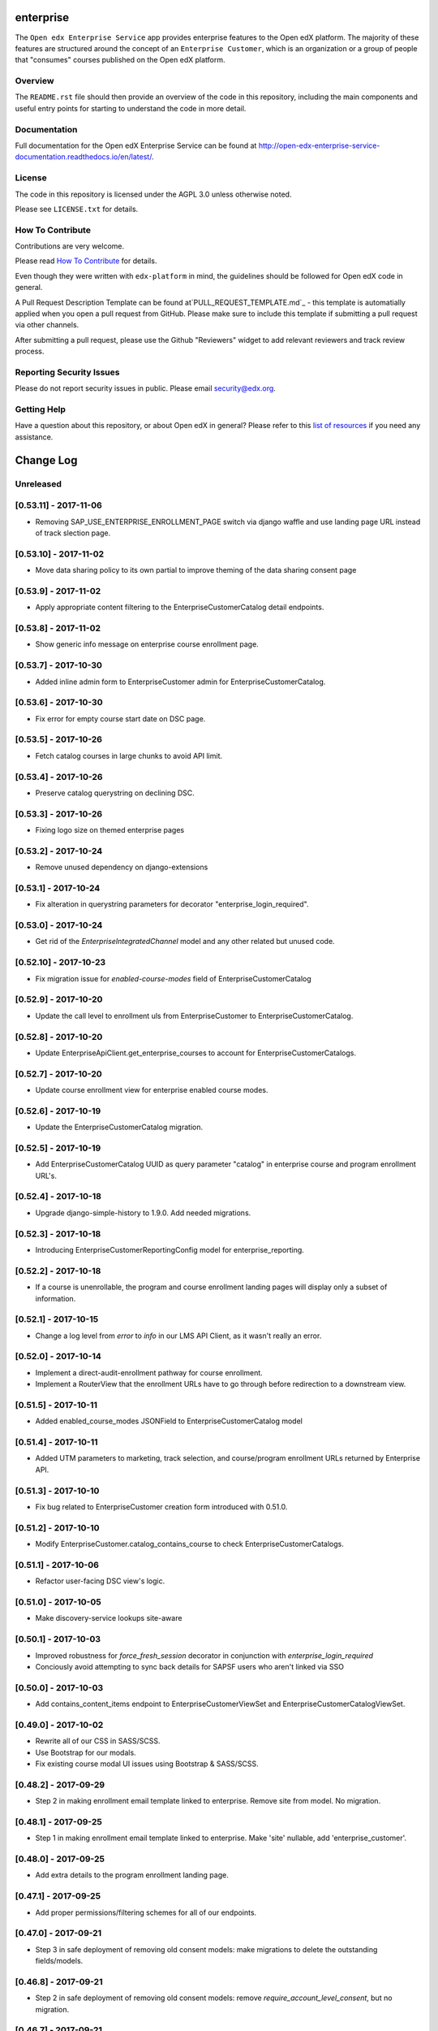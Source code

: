 enterprise
=============================

.. image:: https://img.shields.io/pypi/v/edx-enterprise.svg
    :target: https://pypi.python.org/pypi/edx-enterprise/
    :alt: PyPI

.. image:: https://travis-ci.org/edx/edx-enterprise.svg?branch=master
    :target: https://travis-ci.org/edx/edx-enterprise
    :alt: Travis

.. image:: http://codecov.io/github/edx/edx-enterprise/coverage.svg?branch=master
    :target: http://codecov.io/github/edx/edx-enterprise?branch=master
    :alt: Codecov

.. image:: http://edx-enterprise.readthedocs.io/en/latest/?badge=latest
    :target: http://edx-enterprise.readthedocs.io/en/latest/
    :alt: Documentation

.. image:: https://img.shields.io/pypi/pyversions/edx-enterprise.svg
    :target: https://pypi.python.org/pypi/edx-enterprise/
    :alt: Supported Python versions

.. image:: https://img.shields.io/github/license/edx/edx-enterprise.svg
    :target: https://github.com/edx/edx-enterprise/blob/master/LICENSE.txt
    :alt: License

The ``Open edx Enterprise Service`` app provides enterprise features to the Open
edX platform.  The majority of these features are structured around the concept
of an ``Enterprise Customer``, which is an organization or a group of people
that "consumes" courses published on the Open edX platform.

Overview
--------

The ``README.rst`` file should then provide an overview of the code in this
repository, including the main components and useful entry points for starting
to understand the code in more detail.

Documentation
-------------

Full documentation for the Open edX Enterprise Service can be found at
http://open-edx-enterprise-service-documentation.readthedocs.io/en/latest/.

License
-------

The code in this repository is licensed under the AGPL 3.0 unless otherwise noted.

Please see ``LICENSE.txt`` for details.

How To Contribute
-----------------

Contributions are very welcome.

Please read `How To Contribute <https://github.com/edx/edx-platform/blob/master/CONTRIBUTING.rst>`_ for details.

Even though they were written with ``edx-platform`` in mind, the guidelines
should be followed for Open edX code in general.

A Pull Request Description Template can be found at`PULL_REQUEST_TEMPLATE.md`_ - this
template is automatially applied when you open a pull request from GitHub.  Please
make sure to include this template if submitting a pull request via other channels.

.. _PULL_REQUEST_TEMPLATE.md: https://github.com/edx/edx-enterprise/blob/master/.github/PULL_REQUEST_TEMPLATE_TEMPLATE.md

After submitting a pull request, please use the Github "Reviewers" widget to add
relevant reviewers and track review process.

Reporting Security Issues
-------------------------

Please do not report security issues in public. Please email security@edx.org.

Getting Help
------------

Have a question about this repository, or about Open edX in general?  Please
refer to this `list of resources`_ if you need any assistance.

.. _list of resources: https://open.edx.org/getting-help


Change Log
==========

..
   All enhancements and patches to edx-enteprise will be documented
   in this file.  It adheres to the structure of http://keepachangelog.com/ ,
   but in reStructuredText instead of Markdown (for ease of incorporation into
   Sphinx documentation and the PyPI description).

   This project adheres to Semantic Versioning (http://semver.org/).

.. There should always be an "Unreleased" section for changes pending release.

Unreleased
----------

[0.53.11] - 2017-11-06
----------------------

* Removing SAP_USE_ENTERPRISE_ENROLLMENT_PAGE switch via django waffle and use landing page URL instead of track slection page.

[0.53.10] - 2017-11-02
----------------------

* Move data sharing policy to its own partial to improve theming of the data sharing consent page

[0.53.9] - 2017-11-02
---------------------

* Apply appropriate content filtering to the EnterpriseCustomerCatalog detail endpoints.

[0.53.8] - 2017-11-02
---------------------

* Show generic info message on enterprise course enrollment page.

[0.53.7] - 2017-10-30
---------------------

* Added inline admin form to EnterpriseCustomer admin for EnterpriseCustomerCatalog.

[0.53.6] - 2017-10-30
---------------------

* Fix error for empty course start date on DSC page.

[0.53.5] - 2017-10-26
---------------------

* Fetch catalog courses in large chunks to avoid API limit.

[0.53.4] - 2017-10-26
---------------------

* Preserve catalog querystring on declining DSC.

[0.53.3] - 2017-10-26
---------------------

* Fixing logo size on themed enterprise pages

[0.53.2] - 2017-10-24
---------------------

* Remove unused dependency on django-extensions

[0.53.1] - 2017-10-24
---------------------

* Fix alteration in querystring parameters for decorator "enterprise_login_required".

[0.53.0] - 2017-10-24
---------------------

* Get rid of the `EnterpriseIntegratedChannel` model and any other related but unused code.

[0.52.10] - 2017-10-23
----------------------

* Fix migration issue for `enabled-course-modes` field of EnterpriseCustomerCatalog

[0.52.9] - 2017-10-20
---------------------

* Update the call level to enrollment uls from EnterpriseCustomer to EnterpriseCustomerCatalog.

[0.52.8] - 2017-10-20
---------------------

* Update EnterpriseApiClient.get_enterprise_courses to account for EnterpriseCustomerCatalogs.

[0.52.7] - 2017-10-20
---------------------

* Update course enrollment view for enterprise enabled course modes.

[0.52.6] - 2017-10-19
---------------------

* Update the EnterpriseCustomerCatalog migration.


[0.52.5] - 2017-10-19
---------------------

* Add EnterpriseCustomerCatalog UUID as query parameter "catalog" in enterprise course and program enrollment URL's.

[0.52.4] - 2017-10-18
---------------------

* Upgrade django-simple-history to 1.9.0. Add needed migrations.

[0.52.3] - 2017-10-18
---------------------

* Introducing EnterpriseCustomerReportingConfig model for enterprise_reporting.

[0.52.2] - 2017-10-18
---------------------

* If a course is unenrollable, the program and course enrollment landing pages will display only a subset of information.

[0.52.1] - 2017-10-15
---------------------

* Change a log level from `error` to `info` in our LMS API Client, as it wasn't really an error.

[0.52.0] - 2017-10-14
---------------------

* Implement a direct-audit-enrollment pathway for course enrollment.
* Implement a RouterView that the enrollment URLs have to go through before redirection to a downstream view.

[0.51.5] - 2017-10-11
---------------------

* Added enabled_course_modes JSONField to EnterpriseCustomerCatalog model

[0.51.4] - 2017-10-11
---------------------

* Added UTM parameters to marketing, track selection, and course/program enrollment URLs returned by Enterprise API.

[0.51.3] - 2017-10-10
---------------------

* Fix bug related to EnterpriseCustomer creation form introduced with 0.51.0.

[0.51.2] - 2017-10-10
---------------------

* Modify EnterpriseCustomer.catalog_contains_course to check EnterpriseCustomerCatalogs.

[0.51.1] - 2017-10-06
---------------------

* Refactor user-facing DSC view's logic.

[0.51.0] - 2017-10-05
---------------------

* Make discovery-service lookups site-aware

[0.50.1] - 2017-10-03
---------------------

* Improved robustness for `force_fresh_session` decorator in conjunction with `enterprise_login_required`
* Conciously avoid attempting to sync back details for SAPSF users who aren't linked via SSO

[0.50.0] - 2017-10-03
---------------------

* Add contains_content_items endpoint to EnterpriseCustomerViewSet and EnterpriseCustomerCatalogViewSet.

[0.49.0] - 2017-10-02
---------------------

* Rewrite all of our CSS in SASS/SCSS.
* Use Bootstrap for our modals.
* Fix existing course modal UI issues using Bootstrap & SASS/SCSS.

[0.48.2] - 2017-09-29
---------------------

* Step 2 in making enrollment email template linked to enterprise. Remove site from model. No migration.

[0.48.1] - 2017-09-25
---------------------

* Step 1 in making enrollment email template linked to enterprise. Make 'site' nullable, add 'enterprise_customer'.


[0.48.0] - 2017-09-25
---------------------

* Add extra details to the program enrollment landing page.

[0.47.1] - 2017-09-25
---------------------

* Add proper permissions/filtering schemes for all of our endpoints.

[0.47.0] - 2017-09-21
---------------------

* Step 3 in safe deployment of removing old consent models: make migrations to delete the outstanding fields/models.

[0.46.8] - 2017-09-21
---------------------

* Step 2 in safe deployment of removing old consent models: remove `require_account_level_consent`, but no migration.

[0.46.7] - 2017-09-21
---------------------

* Step 1 in safe deployment of removing old consent models: make `require_account_level_consent` nullable.

[0.46.6] - 2017-09-21
---------------------

* Added some log messages to trace possible 404 issue.

[0.46.5] - 2017-09-21
---------------------

* Remove old account-level consent features as well as consent from EnterpriseCourseEnrollment.

[0.46.4] - 2017-09-20
---------------------

* Abstract away usage of `configuration_helpers`.

[0.46.3] - 2017-09-19
---------------------

* Make bulk enrollment emails more intelligent

[0.46.2] - 2017-09-19
---------------------

* Add exception handling for transmit course metadata task.

[0.46.1] - 2017-09-18
---------------------

* Remove the `auth-user` endpoint completely.

[0.46.0] - 2017-09-15
---------------------

* Allow multi-course enrollment for enterprise users in admin.

[0.45.0] - 2017-09-14
---------------------

* Modified enterprise-learner API endpoint to include the new DataSharingConsent model data.

[0.44.0] - 2017-09-08
---------------------

* Added MVP version of the Programs Enrollment Landing Page.

[0.43.5] - 2017-09-08
---------------------

* Wrapped API error handling into the clients themselves.

[0.43.4] - 2017-09-07
---------------------

* Removed the text if there is no discount on the course enrollment landing page.

[0.43.3] - 2017-09-06
---------------------

* Ensure that segment is loaded and firing page events for all user facing enterprise views.

[0.43.2] - 2017-09-06
---------------------

* Display the enterprise discounted text on the course enrollment landing page.

[0.43.1] - 2017-09-05
---------------------

* Remove support for writing consent_granted in enterprise-course-enrollment api.

[0.43.0] - 2017-08-31
---------------------

* Add architecture for program-scoped data sharing consent.

[0.42.0] - 2017-08-24
---------------------

* Do not create baskets and orders for audit enrollments.

[0.41.0] - 2017-08-24
---------------------

* Migrate the codebase to the new `consent.models.DataSharingConsent` model for when dealing with consent.

[0.40.7] - 2017-08-23
---------------------

* Fix bug causing 500 error on course enrollment page when the course does not have a course image configured.

[0.40.6] - 2017-08-23
---------------------

* Update Consent API to use Discovery worker user for auth, rather than request user.

[0.40.5] - 2017-08-23
---------------------

* Update SAP course export to use enterprise courses API.

[0.40.4] - 2017-08-23
---------------------

* Fix 500 server error on enterprise course enrollment page.

[0.40.3] - 2017-08-21
---------------------

* Change landing page course modal to use discovery api for populating course details.

[0.40.2] - 2017-08-16
---------------------

* Increase capability and compatibility of Consent API.

[0.40.1] - 2017-08-11
---------------------

* Add new unified DataSharingConsent model to the `consent` app.

[0.40.0] - 2017-08-08
---------------------

* Add Enterprise API Gateway for new Enterprise Catalogs and Programs endpoints.
* Add /enterprise/api/v1/enterprise-catalogs/ endpoint.
* Add /enterprise/api/v1/enterprise-catalogs/{uuid}/ endpoint.
* Add /enterprise/api/v1/programs/{uuid}/ endpoint.

[0.39.9] - 2017-08-08
---------------------

* Added management command "create_enterprise_course_enrollments" for missing enterprise course enrollments.

[0.39.8] - 2017-08-04
---------------------

* Fixed session reset decorator bug.

[0.39.7] - 2017-08-04
---------------------

* Make whether Enterprise Customers get data for audit track enrollments configurable.

[0.39.6] - 2017-08-02
---------------------

* Fixed the text cutoff in the bottom of the course info overlay.

[0.39.5] - 2017-08-02
---------------------

* Only send one completion status per enrollment for SAP SuccessFactors.

[0.39.4] - 2017-08-01
---------------------

* Create Audit enrollment in E-Commerce system when user enrolls in the audit mode in enterprise landing page.

[0.39.3] - 2017-07-28
---------------------

* Remove Macro use from swagger api config as it is not supported by AWS.


[0.39.2] - 2017-07-27
---------------------

* Introduce new endpoint to the Enterprise API to query for courses by enterprise id.

[0.39.1] - 2017-07-27
---------------------

* Ensure catalog courses API endpoint users are associated with an EnterpriseCustomer.

[0.39.0] - 2017-07-24
---------------------

* Officially include Consent application by ensuring it is installable.

[0.38.7] - 2017-07-22
---------------------

* Add a new Consent application.
* Add initial implementation of a generic Consent API.

[0.38.6] - 2017-07-21
---------------------

* Remove SSO-related consent capabilities

[0.38.5] - 2017-07-19
---------------------

* Add page_size in querystring and data mapping template to fix "next" and "previous" urls in API response.

[0.38.4] - 2017-07-18
---------------------

* Fix DSC Policy Language Needs

[0.38.3] - 2017-07-14
---------------------

* Fix dependency installation process in setup.py.

[0.38.2] - 2017-07-14
---------------------

* Add consent declined message to course enrollment landing page.

[0.38.1] - 2017-07-13
---------------------

* Remove requirement on too-new django-simple-history version
* Require slightly older django-config-models version

[0.38.0] - 2017-07-11
---------------------

* Move to edx-platform release-focused testing
* Add Django 1.11 support in Hawthorn testing branch

[0.37.1] - 2017-07-11
---------------------

* Update Enterprise landing page styling/language

[0.37.0] - 2017-07-06
---------------------

* Update enterprise catalog api endpoint so that api returns paginated catalogs.

[0.36.11] - 2017-06-29
----------------------

* Update DSC page language.

[0.36.10] - 2017-06-29
----------------------

* Introducing SAP_USE_ENTERPRISE_ENROLLMENT_PAGE switch via django waffle.

[0.36.9] - 2017-06-28
---------------------

* Refactor of automatic session termination logic.

[0.36.8] - 2017-06-28
---------------------

* Enforce data sharing consent at login for SSO users only if data sharing consent is requested at login.

[0.36.7] - 2017-06-25
---------------------

* UI tweaks to the enterprise landing page and course overview modal.

[0.36.6] - 2017-06-25
---------------------

* Disable atomic transactions for CourseEnrollmentView to ensure that new EnterpriseCustomerUser records are saved to
  the database in time for ecommerce API calls.


[0.36.5] - 2017-06-23
---------------------

* Apply automatic session termination logic to enterprise landing page based on enterprise customer configuration.

[0.36.4] - 2017-06-21
---------------------

* Sort course modes in landing page.


[0.36.3] - 2017-06-21
---------------------

* Fix for being unable to create course catalog clients due to upstream removal of the library.

[0.36.2] - 2017-06-21
---------------------

* Add the ability to pass limit, offset and page_size parameters to enterprise catalog courses.


[0.36.1] - 2017-06-20
---------------------

* Properly bump PyPI to latest changes from v0.36.0.


[0.36.0] - 2017-06-20
---------------------

* Migrate from old, monolithic python-social-auth to latest, split version.
* Rework the NotConnectedToOpenEdX exception to be just one, and to say which method/dependency is missing.


[0.35.2] - 2017-06-20
---------------------

* Fix Next and Previous page urls for enterprise catalog courses.


[0.35.1] - 2017-06-15
---------------------

* Displayed course run price with entitlement on landing page and course information overlay


[0.35.0] - 2017-06-15
---------------------

* Allow account-level data sharing consent in a course-specific context


[0.34.7] - 2017-06-14
---------------------

* Enable "Continue" button flows on enterprise landing page


[0.34.6] - 2017-06-14
---------------------

* Fixed layout of data sharing consent decline modal on mobile view


[0.34.5] - 2017-06-09
---------------------

* Add Django 1.10 support back


[0.34.4] - 2017-06-09
---------------------

* Added course information overlay


[0.34.3] - 2017-06-07
---------------------

* Make enterprise landing page url available in the enterprise api and SAP course export.


[0.34.2] - 2017-06-06
---------------------

* Fix UI issues (unexpected html escape) on enterprise landing page.


[0.34.1] - 2017-06-06
---------------------

* Bug fix for Data sharing consent pop up page.


[0.34.0] - 2017-06-05
---------------------

* Update data backing and behavior of enterprise landing page
* Fix template prioritization bug
* Fix URL rendering in enterprise login decorator


[0.33.24] - 2017-06-02
----------------------

* UI updates for data sharing consent page.


[0.33.23] - 2017-06-02
----------------------

* Fix a bug with unexpected image data in SAP course export job.


[0.33.22] - 2017-06-02
----------------------

* Add an `EnterpriseApiClient` method for getting enrollment data about a single user+course pair
* Add logic to enterprise landing page that redirects users to the course when already registered


[0.33.21] - 2017-06-01
----------------------

* UI updates for course mode selection in enterprise landing page.


[0.33.20] - 2017-05-23
----------------------

* Migrate from mako templates to django templates


[0.33.19] - 2017-05-18
----------------------

* Display account created/linked messages on enterprise landing page


[0.33.18] - 2017-05-17
----------------------

* Add Enable audit enrollment flag


[0.33.17] - 2017-05-16
----------------------

* Add django admin for enterprise course enrollment models


[0.33.16] - 2017-05-15
----------------------

* Bug fixes for SAP learner completion data passback.

[0.33.15] - 2017-05-10
----------------------

* Additional minor UI updates for enterprise landing page.


[0.33.14] - 2017-05-10
----------------------

* Add new externally managed consent option for enterprise customers.

[0.33.13] - 2017-05-09
----------------------

* Fix invalid API Gateway URIs


[0.33.12] - 2017-05-03
----------------------

* Add enterprise landing page


[0.33.11] - 2017-05-02
----------------------

* Add tpa hint if available for launchURLs for SAP Course metadata push.

[0.33.10] - 2017-05-02
----------------------

* Fix bug with inactivating SAP courses that are no longer in the catalog.


[0.33.9] - 2017-04-26
---------------------

* Fix enterprise logo validation message for max image size limit


[0.33.8] - 2017-04-26
---------------------

* Updated calls to get_edx_api_data as its signature has changed in openedx.


[0.33.7] - 2017-04-24
---------------------

* Redirect to login instead of raising Http404 if EnterpriseCustomer missing.
* Add confirmation_alert_prompt_warning to context of account-level consent view.


[0.33.6] - 2017-04-21
---------------------

* Increase max size limit for enterprise logo


[0.33.5] - 2017-04-20
---------------------

* Added vertical hanging indent mode to isort settings and adjusted current imports


[0.33.4] - 2017-04-18
---------------------

* Enforce login for course-specific data sharing consent views.


[0.33.3] - 2017-04-18
---------------------

* Fixed the CSS for the expand arrow in the data sharing consent page.


[0.33.2] - 2017-04-17
---------------------

* Update Data Sharing Consent message.


[0.33.1] - 2017-04-17
---------------------

* Order enterprise customers by name on enterprise customer django admin


[0.33.0] - 2017-04-11
---------------------

* Improve accounting for inactive courses for SAP course export.


[0.32.1] - 2017-04-06
---------------------

* Bug Fix: Added Handling for user enrollment to courses that do not have a start date.


[0.32.0] - 2017-04-06
---------------------

* Refine SAP course export parameters


[0.31.4] - 2017-04-05
---------------------

* Added missing migration file for recent string updates


[0.31.3] - 2017-04-04
---------------------

* Modified SAP completion status data to correctly indicate a failing grade to SAP systems.

[0.31.2] - 2017-04-03
---------------------

* Bugfix: Resolve IntegrityError getting raised while linking existing enterprise users when data sharing consent is
  disabled for the related enterprise.

[0.31.1] - 2017-03-31
---------------------

* Bugfix: Allow unlinking of enterprise learners with plus sign or certain other characters in email address.

[0.31.0] - 2017-03-30
---------------------

* Edited UI and error strings.

[0.30.0] - 2017-03-27
---------------------

* Fully implements sap_success_factors transmitters and client to communicate with the SAP SuccessFactors API,
  and to handle auditing and other business logic for both catalog and learner data calls.


[0.29.1] - 2017-03-27
---------------------

* Support for segment.io events on data sharing consent flow


[0.29.0] - 2017-03-23
---------------------

* Updates integrated_channels management command `transmit_learner_data` to support sending completion data for
  self-paced courses, and to use the Certificates API for instructor-paced courses.

[0.28.0] - 2017-03-23
---------------------

* New data sharing consent view supporting failure_url parameter


[0.27.6] - 2017-03-21
---------------------

* Removed OAuth2Authentication class from API viewset definitions


[0.27.5] - 2017-03-17
---------------------

* Updated api.yaml to resolve swagger configuration issues.


[0.27.4] - 2017-03-17
---------------------

* Allows enterprise enrollments to be made on servers that sit behind a load balancer.


[0.27.3] - 2017-03-16
---------------------
* Added integrated_channels management command to transmit courseware metadata to SAP SuccessFactors.

[0.27.2] - 2017-03-10
---------------------

* Added integrated_channels management command to transmit learner completion data to SAP SuccessFactors.

[0.27.1] - 2017-03-13
---------------------

* Added api.yaml and api-compact.yaml files to introduce api endpoints for catalog api-manager.


[0.27.0] - 2017-03-02
---------------------

* Added API endpoint for fetching catalogs and catalog courses.

[0.26.3] - 2017-03-02
---------------------

* Added integrated_channels to MANIFEST.in to properly include migrations for the new packages.

[0.26.2] - 2017-03-02
---------------------

* Fixed package listing in setup.py to avoid import errors when using as a library

[0.26.1] - 2017-02-28
---------------------

* Added support for retrieving access token from SAP SuccessFactors
* Added indicator in Sap SuccessFactors admin tool for checking the configuration's access to SuccessFactors.

[0.26.0] - 2017-02-28
---------------------

* Formally introducing new integrated_channels apps
* Adding new models and admin interfaces for integrated_channel and sap_success_factors

[0.25.0] - 2017-02-28
---------------------

* Refactor _enroll_users() method to pay down technical debt
* Improve admin messaging around enrollment actions

[0.24.0] - 2017-02-27
---------------------

* API for SSO pipeline is simplified to a single element.
* SSO users are linked to relevant Enterprise Customer when data sharing consent is disabled.

[0.23.2] - 2017-02-22
---------------------

* SSO users are not created as EnterpriseCustomerUsers until all consent requirements have been fulfilled.


[0.22.1] - 2017-02-20
---------------------

* Course Catalog API degrades gracefully in absence of Course Catalog service.


[0.22.0] - 2017-02-14
---------------------

* Added API endpoint for fetching entitlements available to an enterprise learner


[0.21.2] - 2017-02-07
---------------------

* Add id in EnterpriseCustomerUserSerializer fields


[0.21.0] - 2017-01-30
---------------------

* Add UI handling for course-specific data sharing consent


[0.20.0] - 2017-01-30
---------------------

* Add ability to select existing learners to be enrolled in courses from admin


[0.19.1] - 2017-01-30
---------------------

* Resolved conflicting urls for User API endpoint.


[0.19.0] - 2017-01-30
---------------------

* Added read-only enterprise API endpoint for IDAs.
* Moved utility functions from api.py to utils.py


[0.18.0] - 2017-01-27
---------------------

* Add the ability to notify manually-enrolled learners via email.


[0.17.0] - 2017-01-25
---------------------

* Add the EnterpriseCourseEnrollment model and related methods


[0.16.0] - 2017-01-25
---------------------

* Fix a bug preventing a course catalog from being unlinked from an EnterpriseCustomer


[0.15.0] - 2017-01-25
---------------------

* Enroll users in a program.


[0.14.0] - 2017-01-20
---------------------

* Added view of seat entitlements on enterprise admin screen


[0.13.0] - 2017-01-06
---------------------

* Dynamically fetch available course modes in the Manage learners admin


[0.12.0] - 2017-01-05
---------------------

* Create pending enrollment for users who don't yet have an account.


[0.11.0] - 2017-01-05
---------------------

* Added links from the Manage Learners admin panel to individual learners.


[0.10.0] - 2017-01-04
---------------------

* Added the ability to search the Manage Learners admin panel by username and email address.


[0.9.0] - 2016-12-29
--------------------

* In django admin page for enterprise customer added alphabetical ordering for
  catalog drop down and displayed catalog details link next to selected catalog.


[0.8.0] - 2016-12-08
--------------------

* added the branding information api methods to return the enterprise customer logo on the basis of provider_id or uuid.
* Updated the logo image validator to take an image of size maximum of 4kb.


[0.7.0] - 2016-12-07
--------------------

* Added a feature to enroll users in a course while linking them to an
  enterprise customer.


[0.6.0] - 2016-12-04
--------------------

* Fixed EnterpriseCustomer form to make Catalog field optional
* Added user bulk linking option
* Added Data Sharing Consent feature


[0.5.0] - 2016-11-28
--------------------

* Added checks to make sure enterprise customer and identity provider has one-to-one relation.
* Added a helper method to retrieve enterprise customer branding information


[0.4.1] - 2016-11-24
--------------------

* Fixed User.post_save handler causing initial migrations to fail


[0.4.0] - 2016-11-21
--------------------

* Set up logic to call course catalog API to retrieve catalog listing to attach to EnterpriseCustomer.


[0.3.1] - 2016-11-21
--------------------

* Fixed missing migration.


[0.3.0] - 2016-11-16
--------------------

Added
^^^^^

* Added Pending Enterprise Customer User model - keeps track of user email linked to Enterprise Customer, but not
  yet used by any user.
* Added custom "Manage Learners" admin view.

Technical features
^^^^^^^^^^^^^^^^^^

* Added sphinx-napoleon plugin to support rendering Google Style docstrings into documentation properly (i.e.
  make it recognize function arguments, returns etc.)
* Added translation files


[0.2.0] - 2016-11-15
--------------------

* Linked EnterpriseCustomer model to Identity Provider model


[0.1.2] - 2016-11-04
--------------------

* Linked EnterpriseCustomer model to django Site model


[0.1.1] - 2016-11-03
--------------------

* Enterprise Customer Branding Model and Django admin integration


[0.1.0] - 2016-10-13
--------------------

* First release on PyPI.
* Models and Django admin integration


